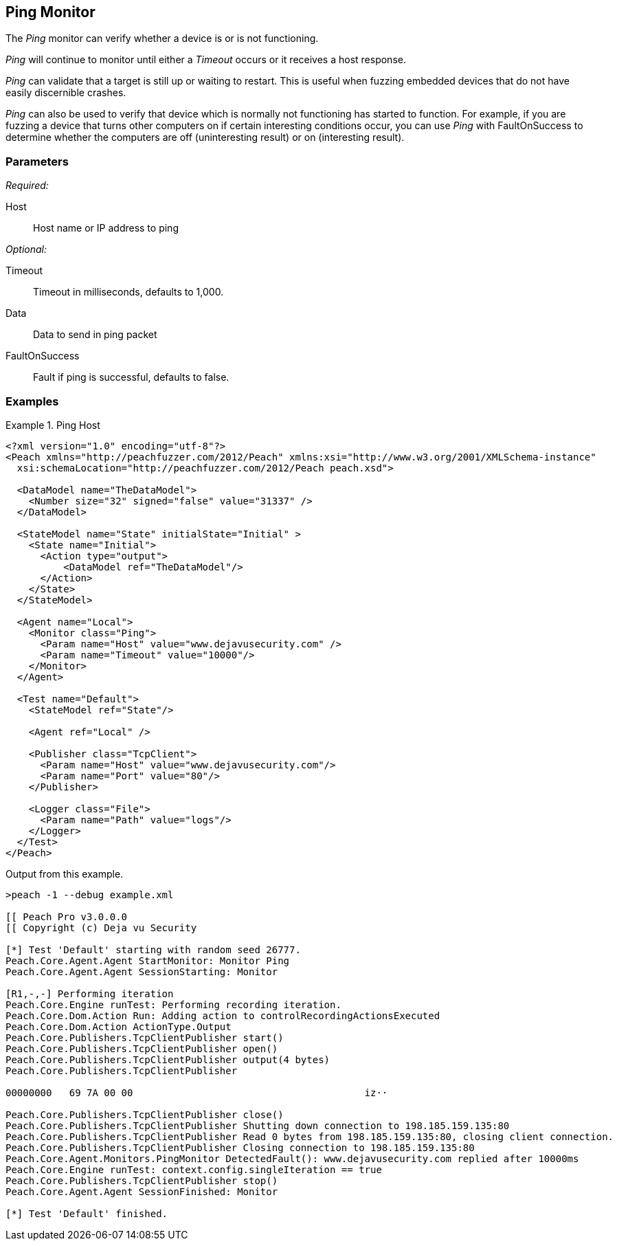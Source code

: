 <<<
[[Monitors_Ping]]
== Ping Monitor

The _Ping_ monitor can verify whether a device is or is not functioning. 

_Ping_ will continue to monitor until either a _Timeout_ occurs or it receives a host response. 

_Ping_ can validate that a target is still up or waiting to restart. This is useful when fuzzing embedded devices that do not have easily discernible crashes.

_Ping_ can also be used to verify that device which is normally not functioning has started to function. For example, if  you are fuzzing a device that turns other computers on if certain interesting conditions occur, you can use _Ping_ with FaultOnSuccess to determine whether the computers are off (uninteresting result) or on (interesting result). 


=== Parameters

_Required:_

Host:: Host name or IP address to ping

_Optional:_

Timeout:: Timeout in milliseconds, defaults to 1,000.
Data:: Data to send in ping packet
FaultOnSuccess:: Fault if ping is successful, defaults to false.

=== Examples

.Ping Host
==============
[source,xml]
----
<?xml version="1.0" encoding="utf-8"?>
<Peach xmlns="http://peachfuzzer.com/2012/Peach" xmlns:xsi="http://www.w3.org/2001/XMLSchema-instance"
  xsi:schemaLocation="http://peachfuzzer.com/2012/Peach peach.xsd">

  <DataModel name="TheDataModel">
    <Number size="32" signed="false" value="31337" />
  </DataModel>

  <StateModel name="State" initialState="Initial" >
    <State name="Initial">
      <Action type="output">
          <DataModel ref="TheDataModel"/>
      </Action>
    </State>
  </StateModel>

  <Agent name="Local">
    <Monitor class="Ping">
      <Param name="Host" value="www.dejavusecurity.com" />
      <Param name="Timeout" value="10000"/>
    </Monitor>
  </Agent>

  <Test name="Default">
    <StateModel ref="State"/>

    <Agent ref="Local" />

    <Publisher class="TcpClient">
      <Param name="Host" value="www.dejavusecurity.com"/>
      <Param name="Port" value="80"/>
    </Publisher>

    <Logger class="File">
      <Param name="Path" value="logs"/>
    </Logger>
  </Test>
</Peach>
----

Output from this example.

----
>peach -1 --debug example.xml

[[ Peach Pro v3.0.0.0
[[ Copyright (c) Deja vu Security

[*] Test 'Default' starting with random seed 26777.
Peach.Core.Agent.Agent StartMonitor: Monitor Ping
Peach.Core.Agent.Agent SessionStarting: Monitor

[R1,-,-] Performing iteration
Peach.Core.Engine runTest: Performing recording iteration.
Peach.Core.Dom.Action Run: Adding action to controlRecordingActionsExecuted
Peach.Core.Dom.Action ActionType.Output
Peach.Core.Publishers.TcpClientPublisher start()
Peach.Core.Publishers.TcpClientPublisher open()
Peach.Core.Publishers.TcpClientPublisher output(4 bytes)
Peach.Core.Publishers.TcpClientPublisher

00000000   69 7A 00 00                                        iz··

Peach.Core.Publishers.TcpClientPublisher close()
Peach.Core.Publishers.TcpClientPublisher Shutting down connection to 198.185.159.135:80
Peach.Core.Publishers.TcpClientPublisher Read 0 bytes from 198.185.159.135:80, closing client connection.
Peach.Core.Publishers.TcpClientPublisher Closing connection to 198.185.159.135:80
Peach.Core.Agent.Monitors.PingMonitor DetectedFault(): www.dejavusecurity.com replied after 10000ms
Peach.Core.Engine runTest: context.config.singleIteration == true
Peach.Core.Publishers.TcpClientPublisher stop()
Peach.Core.Agent.Agent SessionFinished: Monitor

[*] Test 'Default' finished.
----
==============

